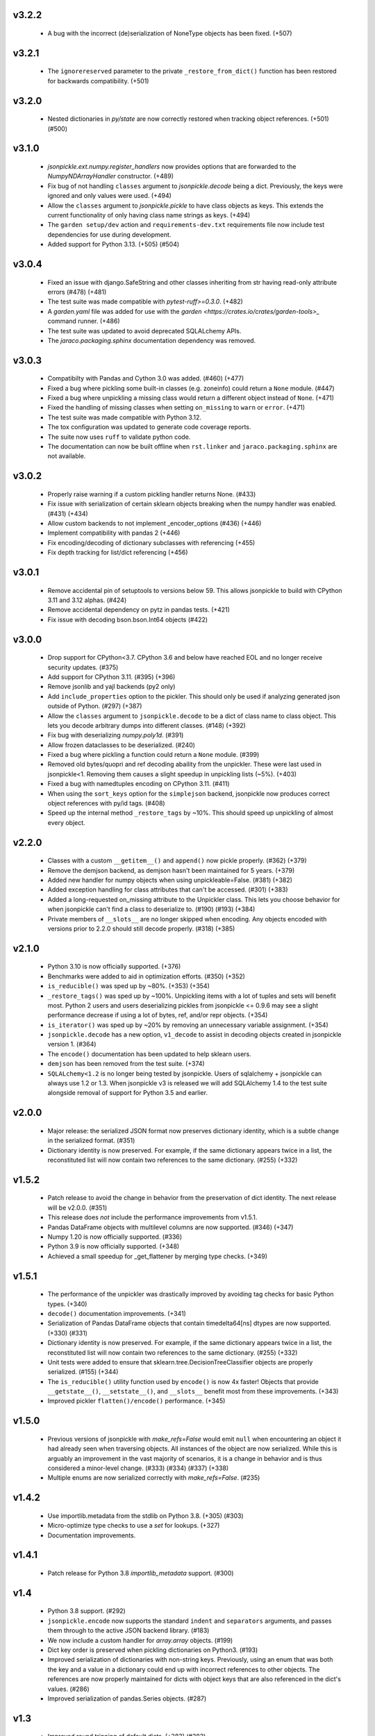 v3.2.2
======
    * A bug with the incorrect (de)serialization of NoneType objects has been fixed.
      (+507)

v3.2.1
======
    * The ``ignorereserved`` parameter to the private ``_restore_from_dict()``
      function has been restored for backwards compatibility. (+501)

v3.2.0
======
    * Nested dictionaries in `py/state` are now correctly restored when
      tracking object references. (+501) (#500)

v3.1.0
======
    * `jsonpickle.ext.numpy.register_handlers` now provides options that are forwarded
      to the `NumpyNDArrayHandler` constructor. (+489)
    * Fix bug of not handling ``classes`` argument to `jsonpickle.decode`
      being a dict. Previously, the keys were ignored and only values were
      used. (+494)
    * Allow the ``classes`` argument to `jsonpickle.pickle` to have class
      objects as keys. This extends the current functionality of only having
      class name strings as keys. (+494)
    * The ``garden setup/dev`` action and ``requirements-dev.txt`` requirements file
      now include test dependencies for use during development.
    * Added support for Python 3.13. (+505) (#504)

v3.0.4
======
    * Fixed an issue with django.SafeString and other classes inheriting from
      str having read-only attribute errors (#478) (+481)
    * The test suite was made compatible with `pytest-ruff>=0.3.0`. (+482)
    * A `garden.yaml` file was added for use with the
      `garden <https://crates.io/crates/garden-tools>_` command runner. (+486)
    * The test suite was updated to avoid deprecated SQLALchemy APIs.
    * The `jaraco.packaging.sphinx` documentation dependency was removed.

v3.0.3
======
    * Compatibilty with Pandas and Cython 3.0 was added. (#460) (+477)
    * Fixed a bug where pickling some built-in classes (e.g. zoneinfo) 
      could return a ``None`` module. (#447)
    * Fixed a bug where unpickling a missing class would return a different object
      instead of ``None``. (+471)
    * Fixed the handling of missing classes when setting ``on_missing`` to ``warn``
      or ``error``. (+471)
    * The test suite was made compatible with Python 3.12.
    * The tox configuration was updated to generate code coverage reports.
    * The suite now uses ``ruff`` to validate python code.
    * The documentation can now be built offline when ``rst.linker`` and
      ``jaraco.packaging.sphinx`` are not available.

v3.0.2
======
    * Properly raise warning if a custom pickling handler returns None. (#433)
    * Fix issue with serialization of certain sklearn objects breaking when
      the numpy handler was enabled. (#431) (+434)
    * Allow custom backends to not implement _encoder_options (#436) (+446)
    * Implement compatibility with pandas 2 (+446)
    * Fix encoding/decoding of dictionary subclasses with referencing (+455)
    * Fix depth tracking for list/dict referencing (+456)

v3.0.1
======
    * Remove accidental pin of setuptools to versions below 59. This allows
      jsonpickle to build with CPython 3.11 and 3.12 alphas. (#424)
    * Remove accidental dependency on pytz in pandas tests. (+421)
    * Fix issue with decoding bson.bson.Int64 objects (#422)

v3.0.0
======
    * Drop support for CPython<3.7. CPython 3.6 and below have reached EOL
      and no longer receive security updates. (#375)
    * Add support for CPython 3.11. (#395) (+396)
    * Remove jsonlib and yajl backends (py2 only)
    * Add ``include_properties`` option to the pickler. This should only
      be used if analyzing generated json outside of Python. (#297) (+387)
    * Allow the ``classes`` argument to ``jsonpickle.decode`` to be a dict
      of class name to class object. This lets you decode arbitrary dumps
      into different classes. (#148) (+392)
    * Fix bug with deserializing `numpy.poly1d`. (#391)
    * Allow frozen dataclasses to be deserialized. (#240)
    * Fixed a bug where pickling a function could return a ``None`` module. (#399)
    * Removed old bytes/quopri and ref decoding abaility from the unpickler.
      These were last used in jsonpickle<1. Removing them causes a slight speedup
      in unpickling lists (~5%). (+403)
    * Fixed a bug with namedtuples encoding on CPython 3.11. (#411)
    * When using the ``sort_keys`` option for the ``simplejson`` backend,
      jsonpickle now produces correct object references with py/id tags. (#408)
    * Speed up the internal method ``_restore_tags`` by ~10%. This should speed
      up unpickling of almost every object.

v2.2.0
======

    * Classes with a custom ``__getitem__()`` and ``append()``
      now pickle properly. (#362) (+379)
    * Remove the demjson backend, as demjson hasn't been maintained
      for 5 years. (+379)
    * Added new handler for numpy objects when using unpickleable=False.
      (#381) (+382)
    * Added exception handling for class attributes that can't be accessed.
      (#301) (+383)
    * Added a long-requested on_missing attribute to the Unpickler class.
      This lets you choose behavior for when jsonpickle can't find a class
      to deserialize to. (#190) (#193) (+384)
    * Private members of ``__slots__`` are no longer skipped when encoding.
      Any objects encoded with versions prior to 2.2.0 should still decode
      properly. (#318) (+385)

v2.1.0
======

    * Python 3.10 is now officially supported. (+376)
    * Benchmarks were added to aid in optimization efforts.  (#350) (+352)
    * ``is_reducible()`` was sped up by ~80%.  (+353) (+354)
    * ``_restore_tags()`` was sped up by ~100%. Unpickling items
      with a lot of tuples and sets will benefit most. Python 2 users
      and users deserializing pickles from jsonpickle <= 0.9.6 may see
      a slight performance decrease if using a lot of bytes, ref,
      and/or repr objects. (+354)
    * ``is_iterator()`` was sped up by ~20% by removing an unnecessary
      variable assignment. (+354)
    * ``jsonpickle.decode`` has a new option, ``v1_decode`` to assist in
      decoding objects created in jsonpickle version 1. (#364)
    * The ``encode()`` documentation has been updated to help sklearn users.
    * ``demjson`` has been removed from the test suite. (+374)
    * ``SQLALchemy<1.2`` is no longer being tested by jsonpickle.
      Users of sqlalchemy + jsonpickle can always use 1.2 or 1.3.
      When jsonpickle v3 is released we will add SQLAlchemy 1.4 to
      the test suite alongside removal of support for Python 3.5 and earlier.

v2.0.0
======
    * Major release: the serialized JSON format now preserves dictionary
      identity, which is a subtle change in the serialized format.  (#351)
    * Dictionary identity is now preserved.  For example, if the same
      dictionary appears twice in a list, the reconstituted list
      will now contain two references to the same dictionary.  (#255) (+332)

v1.5.2
======
    * Patch release to avoid the change in behavior from the preservation
      of dict identity.  The next release will be v2.0.0.  (#351)
    * This release does *not* include the performance improvements
      from v1.5.1.
    * Pandas DataFrame objects with multilevel columns are now supported.
      (#346) (+347)
    * Numpy 1.20 is now officially supported.  (#336)
    * Python 3.9 is now officially supported.  (+348)
    * Achieved a small speedup for _get_flattener by merging type checks. (+349)

v1.5.1
======
    * The performance of the unpickler was drastically improved by
      avoiding tag checks for basic Python types.  (+340)
    * ``decode()`` documentation improvements.  (+341)
    * Serialization of Pandas DataFrame objects that contain
      timedelta64[ns] dtypes are now supported.  (+330) (#331)
    * Dictionary identity is now preserved.  For example, if the same
      dictionary appears twice in a list, the reconstituted list
      will now contain two references to the same dictionary.  (#255) (+332)
    * Unit tests were added to ensure that sklearn.tree.DecisionTreeClassifier
      objects are properly serialized.  (#155) (+344)
    * The ``is_reducible()`` utility function used by ``encode()`` is now
      4x faster!  Objects that provide ``__getstate__()``, ``__setstate__()``,
      and ``__slots__`` benefit most from these improvements.  (+343)
    * Improved pickler ``flatten()/encode()`` performance.  (+345)

v1.5.0
======
    * Previous versions of jsonpickle with `make_refs=False` would emit
      ``null`` when encountering an object it had already seen when
      traversing objects.  All instances of the object are now serialized.
      While this is arguably an improvement in the vast majority of
      scenarios, it is a change in behavior and is thus considered a
      minor-level change.  (#333) (#334) (#337) (+338)
    * Multiple enums are now serialized correctly with `make_refs=False`.  (#235)

v1.4.2
======
    * Use importlib.metadata from the stdlib on Python 3.8.  (+305) (#303)
    * Micro-optimize type checks to use a `set` for lookups. (+327)
    * Documentation improvements.

v1.4.1
======
    * Patch release for Python 3.8 `importlib_metadata` support.
      (#300)

v1.4
====
    * Python 3.8 support.  (#292)
    * ``jsonpickle.encode`` now supports the standard ``indent``
      and ``separators`` arguments, and passes them through to the
      active JSON backend library.  (#183)
    * We now include a custom handler for `array.array` objects.  (#199)
    * Dict key order is preserved when pickling dictionaries on Python3.  (#193)
    * Improved serialization of dictionaries with non-string keys.
      Previously, using an enum that was both the key and a value in
      a dictionary could end up with incorrect references to other
      objects.  The references are now properly maintained for dicts
      with object keys that are also referenced in the dict's values.  (#286)
    * Improved serialization of pandas.Series objects.  (#287)

v1.3
====
    * Improved round tripping of default dicts.  (+283) (#282)

    * Better support for cyclical references when encoding with
      ``unpicklable=False``.  (+264)

v1.2
====
    * Simplified JSON representation for `__reduce__` values.  (+261)

    * Improved Pandas support with new handlers for more Pandas data types.
      (+256)

    * Prevent stack overflows caused by bugs in user-defined `__getstate__`
      functions which cause infinite recursion.  (+260)
      (#259)

    * Improved support for objects that contain dicts with Integer keys.
      Previously, jsonpickle could not restore objects that contained
      dicts with integer keys and provided getstate only.
      These objects are now handled robustly.  (#247).

    * Support for encoding binary data in `base85`_ instead of base64 has been
      added on Python 3. Base85 produces payloads about 10% smaller than base64,
      albeit at the cost of lower throughput.  For performance and backwards
      compatibility with Python 2 the pickler uses base64 by default, but it can
      be configured to use ``base85`` with the new ``use_base85`` argument.
      (#251).

    * Dynamic SQLAlchemy tables in SQLAlchemy >= 1.3 are now supported.
      (#254).

.. _base85: https://en.wikipedia.org/wiki/Ascii85


v1.1
====
    * Python 3.7 `collections.Iterator` deprecation warnings have been fixed.
      (#229).

    * Improved Pandas support for datetime and complex numbers.  (+245)

v1.0
====
    * *NOTE* jsonpickle no longer supports Python2.6, or Python3 < 3.4.
      The officially supported Python versions are now 2.7 and 3.4+.

    * Improved Pandas and Numpy support.  (+227)

    * Improved support for pickling iterators.  (+216)

    * Better support for the stdlib `json` module when `simplejson`
      is not installed.  (+217)

    * jsonpickle will now output python3-style module names when
      pickling builtins methods or functions.  (+223)

    * jsonpickle will always flatten primitives, even when ``max_depth``
      is reached, which avoids encoding unicode strings into their
      ``u'string'`` representation.  (+207) (#180) (#198).

    * Nested classes are now supported on Python 3.  (+206) (#176).

    * Better support for older (pre-1.9) versions of numpy (+195).

v0.9.6
======
    * Better support for SQLAlchemy (#180).

    * Better support for NumPy and SciKit-Learn.  (#184).

    * Better support for dict sub-classes (#156).

v0.9.5
======
    * Better support for objects that implement the reduce protocol.  (+170)
      This backward-incompatible change removes the SimpleReduceHandler.
      Any projects registering that handler for a particular type should
      instead remove references to the handler and jsonpickle will now
      handle those types directly.

v0.9.4
======
    * Arbitrary byte streams are now better supported.  (#143)

    * Better support for NumPy data types.  The Python3 NumPy support
      is especially robust.

    * Fortran-ordered based NumPy arrays are now properly serialized.

v0.9.3
======
    * UUID objects can now be serialized (#130)

    * Added `set_decoder_options` method to allow decoder specific options
      equal to `set_encoder_options`.

    * Int keys can be encoded directly by e.g. demjson by passing
      `numeric_keys=True` and setting its backend options via
      `jsonpickle.set_encoder_options('demjson', strict=False)`.

    * Newer Numpy versions (v1.10+) are now supported.

v0.9.2
======
    * Fixes for serializing objects with custom handlers.

    * We now properly serialize deque objects constructed with a `maxlen` parameter.

    * Test suite fixes

v0.9.1
======

    * Support datetime objects with FixedOffsets.

v0.9.0
======
    * Support for Pickle Protocol v4.

    * We now support serializing defaultdict subclasses that use `self`
      as their default factory.

    * We now have a decorator syntax for registering custom handlers,
      and allow custom handlers to register themselves for all subclasses.
      (+104)

    * We now support serializing types with metaclasses and their
      instances (e.g., Python 3 `enum`).

    * We now support serializing bytestrings in both Python 2 and Python 3.
      In Python 2, the `str` type is decoded to UTF-8 whenever possible and
      serialized as a true bytestring elsewise; in Python 3, bytestrings
      are explicitly encoded/decoded as bytestrings. Unicode strings are
      always encoded as is in both Python 2 and Python 3.

    * Added support for serializing numpy arrays, dtypes and scalars
      (see `jsonpickle.ext.numpy` module).

v0.8.0
======

    * We now support serializing objects that contain references to
      module-level functions.  (#77)

    * Better Pickle Protocol v2 support.  (#78)

    * Support for string ``__slots__`` and iterable ``__slots__``. (#67) (#68)

    * `encode()` now has a `warn` option that makes jsonpickle emit warnings
      when encountering objects that cannot be pickled.

    * A Javascript implementation of jsonpickle is now included
      in the jsonpickleJS directory.

v0.7.2
======

    * We now properly serialize classes that inherit from classes
      that use `__slots__` and add additional slots in the derived class.
    * jsonpickle can now serialize objects that implement `__getstate__()` but
      not `__setstate__()`.  The result of `__getstate__()` is returned as-is
      when doing a round-trip from Python objects to jsonpickle and back.
    * Better support for collections.defaultdict with custom factories.
    * Added support for `queue.Queue` objects.

v0.7.1
======

    * Added support for Python 3.4.
    * Added support for `posix.stat_result`.

v0.7.0
======

    * Added ``handles`` decorator to :class:`jsonpickle.handlers.BaseHandler`,
      enabling simple declaration of a handler for a class.
    * `__getstate__()` and `__setstate__()` are now honored
      when pickling objects that subclass :class:`dict`.
    * jsonpickle can now serialize :class:`collections.Counter` objects.
    * Object references are properly handled when using integer keys.
    * Object references are now supported when using custom handlers.
    * Decimal objects are supported in Python 3.
    * jsonpickle's "fallthrough-on-error" behavior can now be disabled.
    * Simpler API for registering custom handlers.
    * A new "safe-mode" is provided which avoids eval().
      Backwards-compatible deserialization of repr-serialized objects
      is disabled in this mode.  e.g. `decode(string, safe=True)`

v0.6.1
======

    * Python 3.2 support, and additional fixes for Python 3.

v0.6.0
======

    * Python 3 support!
    * :class:`time.struct_time` is now serialized using the built-in
      `jsonpickle.handlers.SimpleReduceHandler`.

v0.5.0
======

    * Non-string dictionary keys (e.g. ints, objects) are now supported
      by passing `keys=True` to :func:`jsonpickle.encode` and
      :func:`jsonpickle.decode`.
    * We now support namedtuple, deque, and defaultdict.
    * Datetimes with timezones are now fully supported.
    * Better support for complicated structures e.g.
      datetime inside dicts.
    * jsonpickle added support for references and cyclical data structures
      in 0.4.0.  This can be disabled by passing `make_refs=False` to
      :func:`jsonpickle.encode`.

0.4.0
=====

    * Switch build from setuptools to distutils
    * Consistent dictionary key ordering
    * Fix areas with improper support for unpicklable=False
    * Added support for cyclical data structures
      (#16).
    * Experimental support for  `jsonlib <http://pypi.python.org/pypi/jsonlib/>`_
      and `py-yajl <http://github.com/rtyler/py-yajl/>`_ backends.
    * New contributors David K. Hess and Alec Thomas

    .. warning::

        To support cyclical data structures
        (#16),
        the storage format has been modified.  Efforts have been made to
        ensure backwards-compatibility.  jsonpickle 0.4.0 can read data
        encoded by jsonpickle 0.3.1, but earlier versions of jsonpickle may be
        unable to read data encoded by jsonpickle 0.4.0.


0.3.1
=====

    * Include tests and docs directories in sdist for distribution packages.

0.3.0
=====

    * Officially migrated to git from subversion. Project home now at
      `<http://jsonpickle.github.com/>`_. Thanks to Michael Jone's
      `sphinx-to-github <http://github.com/michaeljones/sphinx-to-github>`_.
    * Fortified jsonpickle against common error conditions.
    * Added support for:

     * List and set subclasses.
     * Objects with module references.
     * Newstyle classes with `__slots__`.
     * Objects implementing `__setstate__()` and `__getstate__()`
       (follows the :mod:`pickle` protocol).

    * Improved support for Zope objects via pre-fetch.
    * Support for user-defined serialization handlers via the
      jsonpickle.handlers registry.
    * Removed cjson support per John Millikin's recommendation.
    * General improvements to style, including :pep:`257` compliance and
      refactored project layout.
    * Steps towards Python 2.3 and Python 3 support.
    * New contributors Dan Buch and Ian Schenck.
    * Thanks also to Kieran Darcy, Eoghan Murray, and Antonin Hildebrand
      for their assistance!

0.2.0
=====

    * Support for all major Python JSON backends (including json in Python 2.6,
      simplejson, cjson, and demjson)
    * Handle several datetime objects using the repr() of the objects
      (Thanks to Antonin Hildebrand).
    * Sphinx documentation
    * Added support for recursive data structures
    * Unicode dict-keys support
    * Support for Google App Engine and Django
    * Tons of additional testing and bug reports (Antonin Hildebrand, Sorin,
      Roberto Saccon, Faber Fedor,
      `FirePython <http://github.com/darwin/firepython/tree/master>`_, and
      `Joose <http://code.google.com/p/joose-js/>`_)

0.1.0
=====

    * Added long as basic primitive (thanks Adam Fisk)
    * Prefer python-cjson to simplejson, if available
    * Major API change, use python-cjson's decode/encode instead of
      simplejson's load/loads/dump/dumps
    * Added benchmark.py to compare simplejson and python-cjson

0.0.5
=====

    * Changed prefix of special fields to conform with CouchDB
      requirements (Thanks Dean Landolt). Break backwards compatibility.
    * Moved to Google Code subversion
    * Fixed unit test imports

0.0.3
=====

    * Convert back to setup.py from pavement.py (issue found by spidaman)

0.0.2
=====

    * Handle feedparser's FeedParserDict
    * Converted project to Paver
    * Restructured directories
    * Increase test coverage

0.0.1
=====

    Initial release
